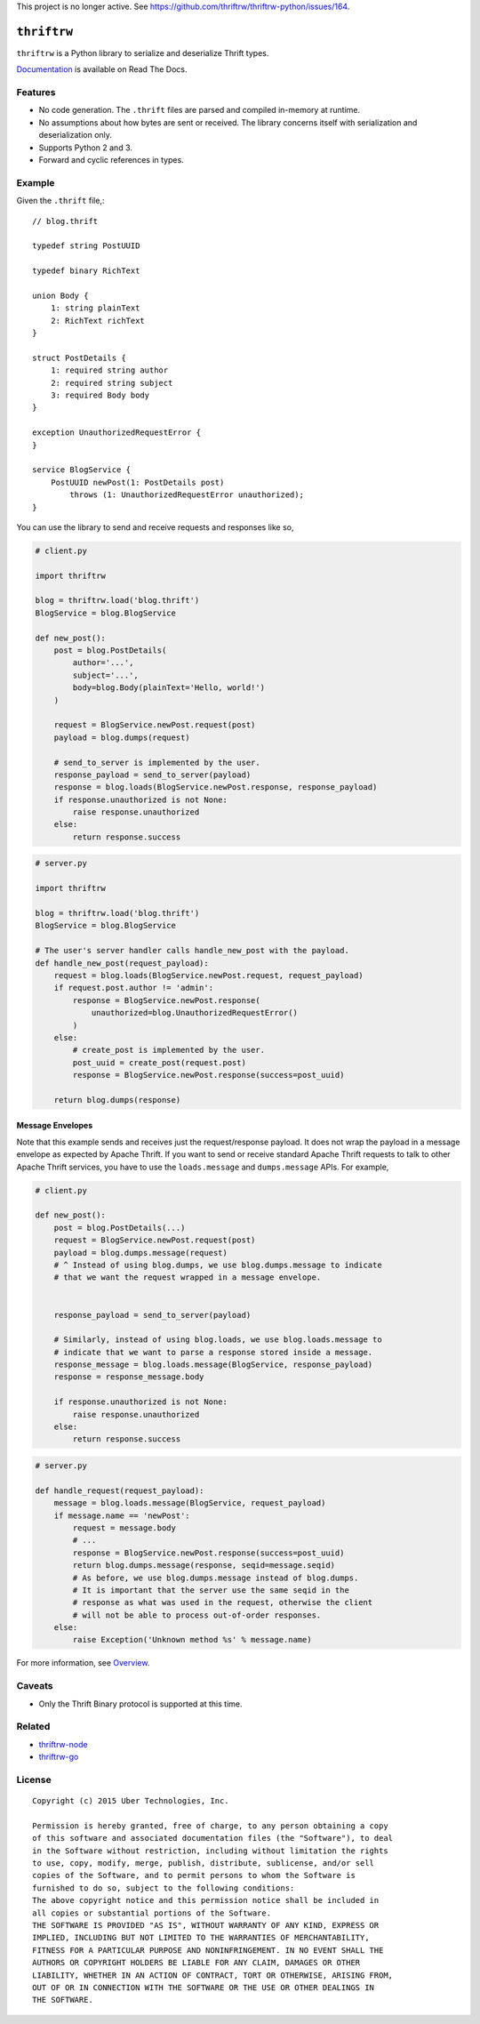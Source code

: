 This project is no longer active. See https://github.com/thriftrw/thriftrw-python/issues/164.

``thriftrw``
============

|build| |coverage| |docs|

``thriftrw`` is a Python library to serialize and deserialize Thrift types.

`Documentation <http://thriftrw.readthedocs.org/en/latest/>`_ is available on
Read The Docs.

.. |build| image:: https://travis-ci.com/thriftrw/thriftrw-python.svg?branch=master
    :target: https://travis-ci.com/thriftrw/thriftrw-python

.. |coverage| image:: https://coveralls.io/repos/thriftrw/thriftrw-python/badge.svg?branch=master&service=github
    :target: https://coveralls.io/github/thriftrw/thriftrw-python?branch=master


.. |docs| image:: https://readthedocs.org/projects/thriftrw/badge/?version=latest
    :target: https://readthedocs.org/projects/thriftrw/?badge=latest

Features
--------

* No code generation. The ``.thrift`` files are parsed and compiled in-memory
  at runtime.
* No assumptions about how bytes are sent or received. The library
  concerns itself with serialization and deserialization only.
* Supports Python 2 and 3.
* Forward and cyclic references in types.

Example
-------

Given the ``.thrift`` file,::

    // blog.thrift

    typedef string PostUUID

    typedef binary RichText

    union Body {
        1: string plainText
        2: RichText richText
    }

    struct PostDetails {
        1: required string author
        2: required string subject
        3: required Body body
    }

    exception UnauthorizedRequestError {
    }

    service BlogService {
        PostUUID newPost(1: PostDetails post)
            throws (1: UnauthorizedRequestError unauthorized);
    }


You can use the library to send and receive requests and responses like so,

.. code-block:: python

    # client.py

    import thriftrw

    blog = thriftrw.load('blog.thrift')
    BlogService = blog.BlogService

    def new_post():
        post = blog.PostDetails(
            author='...',
            subject='...',
            body=blog.Body(plainText='Hello, world!')
        )

        request = BlogService.newPost.request(post)
        payload = blog.dumps(request)

        # send_to_server is implemented by the user.
        response_payload = send_to_server(payload)
        response = blog.loads(BlogService.newPost.response, response_payload)
        if response.unauthorized is not None:
            raise response.unauthorized
        else:
            return response.success


.. code-block:: python

    # server.py

    import thriftrw

    blog = thriftrw.load('blog.thrift')
    BlogService = blog.BlogService

    # The user's server handler calls handle_new_post with the payload.
    def handle_new_post(request_payload):
        request = blog.loads(BlogService.newPost.request, request_payload)
        if request.post.author != 'admin':
            response = BlogService.newPost.response(
                unauthorized=blog.UnauthorizedRequestError()
            )
        else:
            # create_post is implemented by the user.
            post_uuid = create_post(request.post)
            response = BlogService.newPost.response(success=post_uuid)

        return blog.dumps(response)

Message Envelopes
~~~~~~~~~~~~~~~~~

Note that this example sends and receives just the request/response payload. It
does not wrap the payload in a message envelope as expected by Apache Thrift.
If you want to send or receive standard Apache Thrift requests to talk to other
Apache Thrift services, you have to use the ``loads.message`` and
``dumps.message`` APIs. For example,

.. code-block:: python

    # client.py

    def new_post():
        post = blog.PostDetails(...)
        request = BlogService.newPost.request(post)
        payload = blog.dumps.message(request)
        # ^ Instead of using blog.dumps, we use blog.dumps.message to indicate
        # that we want the request wrapped in a message envelope.


        response_payload = send_to_server(payload)

        # Similarly, instead of using blog.loads, we use blog.loads.message to
        # indicate that we want to parse a response stored inside a message.
        response_message = blog.loads.message(BlogService, response_payload)
        response = response_message.body

        if response.unauthorized is not None:
            raise response.unauthorized
        else:
            return response.success


.. code-block:: python

    # server.py

    def handle_request(request_payload):
        message = blog.loads.message(BlogService, request_payload)
        if message.name == 'newPost':
            request = message.body
            # ...
            response = BlogService.newPost.response(success=post_uuid)
            return blog.dumps.message(response, seqid=message.seqid)
            # As before, we use blog.dumps.message instead of blog.dumps.
            # It is important that the server use the same seqid in the
            # response as what was used in the request, otherwise the client
            # will not be able to process out-of-order responses.
        else:
            raise Exception('Unknown method %s' % message.name)

For more information, see `Overview
<http://thriftrw.readthedocs.org/en/latest/overview.html>`_.

Caveats
-------

* Only the Thrift Binary protocol is supported at this time.

Related
-------

* `thriftrw-node <https://github.com/thriftrw/thriftrw-node>`_
* `thriftrw-go <https://github.com/thriftrw/thriftrw-go>`_

License
-------

::

    Copyright (c) 2015 Uber Technologies, Inc.

    Permission is hereby granted, free of charge, to any person obtaining a copy
    of this software and associated documentation files (the "Software"), to deal
    in the Software without restriction, including without limitation the rights
    to use, copy, modify, merge, publish, distribute, sublicense, and/or sell
    copies of the Software, and to permit persons to whom the Software is
    furnished to do so, subject to the following conditions:
    The above copyright notice and this permission notice shall be included in
    all copies or substantial portions of the Software.
    THE SOFTWARE IS PROVIDED "AS IS", WITHOUT WARRANTY OF ANY KIND, EXPRESS OR
    IMPLIED, INCLUDING BUT NOT LIMITED TO THE WARRANTIES OF MERCHANTABILITY,
    FITNESS FOR A PARTICULAR PURPOSE AND NONINFRINGEMENT. IN NO EVENT SHALL THE
    AUTHORS OR COPYRIGHT HOLDERS BE LIABLE FOR ANY CLAIM, DAMAGES OR OTHER
    LIABILITY, WHETHER IN AN ACTION OF CONTRACT, TORT OR OTHERWISE, ARISING FROM,
    OUT OF OR IN CONNECTION WITH THE SOFTWARE OR THE USE OR OTHER DEALINGS IN
    THE SOFTWARE.
